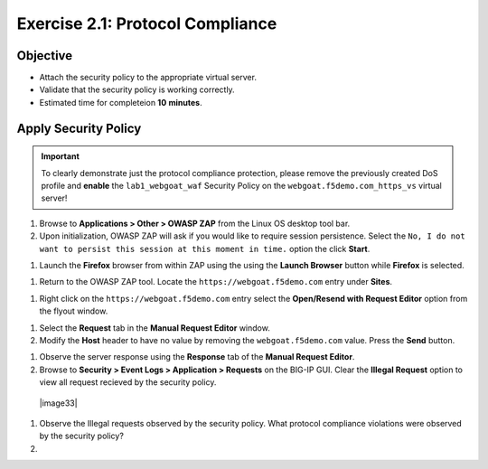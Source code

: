 Exercise 2.1: Protocol Compliance
----------------------------------------

Objective
~~~~~~~~~

- Attach the security policy to the appropriate virtual server.

- Validate that the security policy is working correctly.

- Estimated time for completeion **10** **minutes**.

Apply Security Policy
~~~~~~~~~~~~~~~~~~~~~

.. IMPORTANT:: To clearly demonstrate just the protocol compliance protection,
   please remove the previously created DoS profile and  **enable** the ``lab1_webgoat_waf`` Security Policy on the
   ``webgoat.f5demo.com_https_vs`` virtual server!

.. image:: image2_1_0.PNG

#. Browse to **Applications > Other > OWASP ZAP** from the Linux OS desktop tool bar.

#. Upon initialization, OWASP ZAP will ask if you would like to require session persistence. Select the ``No, I do not want to persist this session at this moment in time.`` option the click **Start**.

.. image:: image2_1_1.PNG

#. Launch the **Firefox** browser from within ZAP using the using the **Launch Browser** button while **Firefox** is selected.

.. image:: image2_1_2.PNG

#. Return to the OWASP ZAP tool. Locate the ``https://webgoat.f5demo.com`` entry under **Sites**.

.. image:: image2_1_3.PNG

#. Right click on the ``https://webgoat.f5demo.com`` entry select the **Open/Resend with Request Editor** option from the flyout window.

.. image:: image2_1_4.PNG

#. Select the **Request** tab in the **Manual Request Editor** window.

#. Modify the **Host** header to have no value by removing the ``webgoat.f5demo.com`` value. Press the **Send** button.

.. image:: image2_1_5.PNG

#. Observe the server response using the **Response** tab of the **Manual Request Editor**.

#. Browse to **Security > Event Logs > Application > Requests** on the BIG-IP GUI. Clear the **Illegal Request** option to view all request recieved by the security policy.

  |image33|

#. Observe the Illegal requests observed by the security policy. What protocol compliance violations were observed by the security policy?

#.
